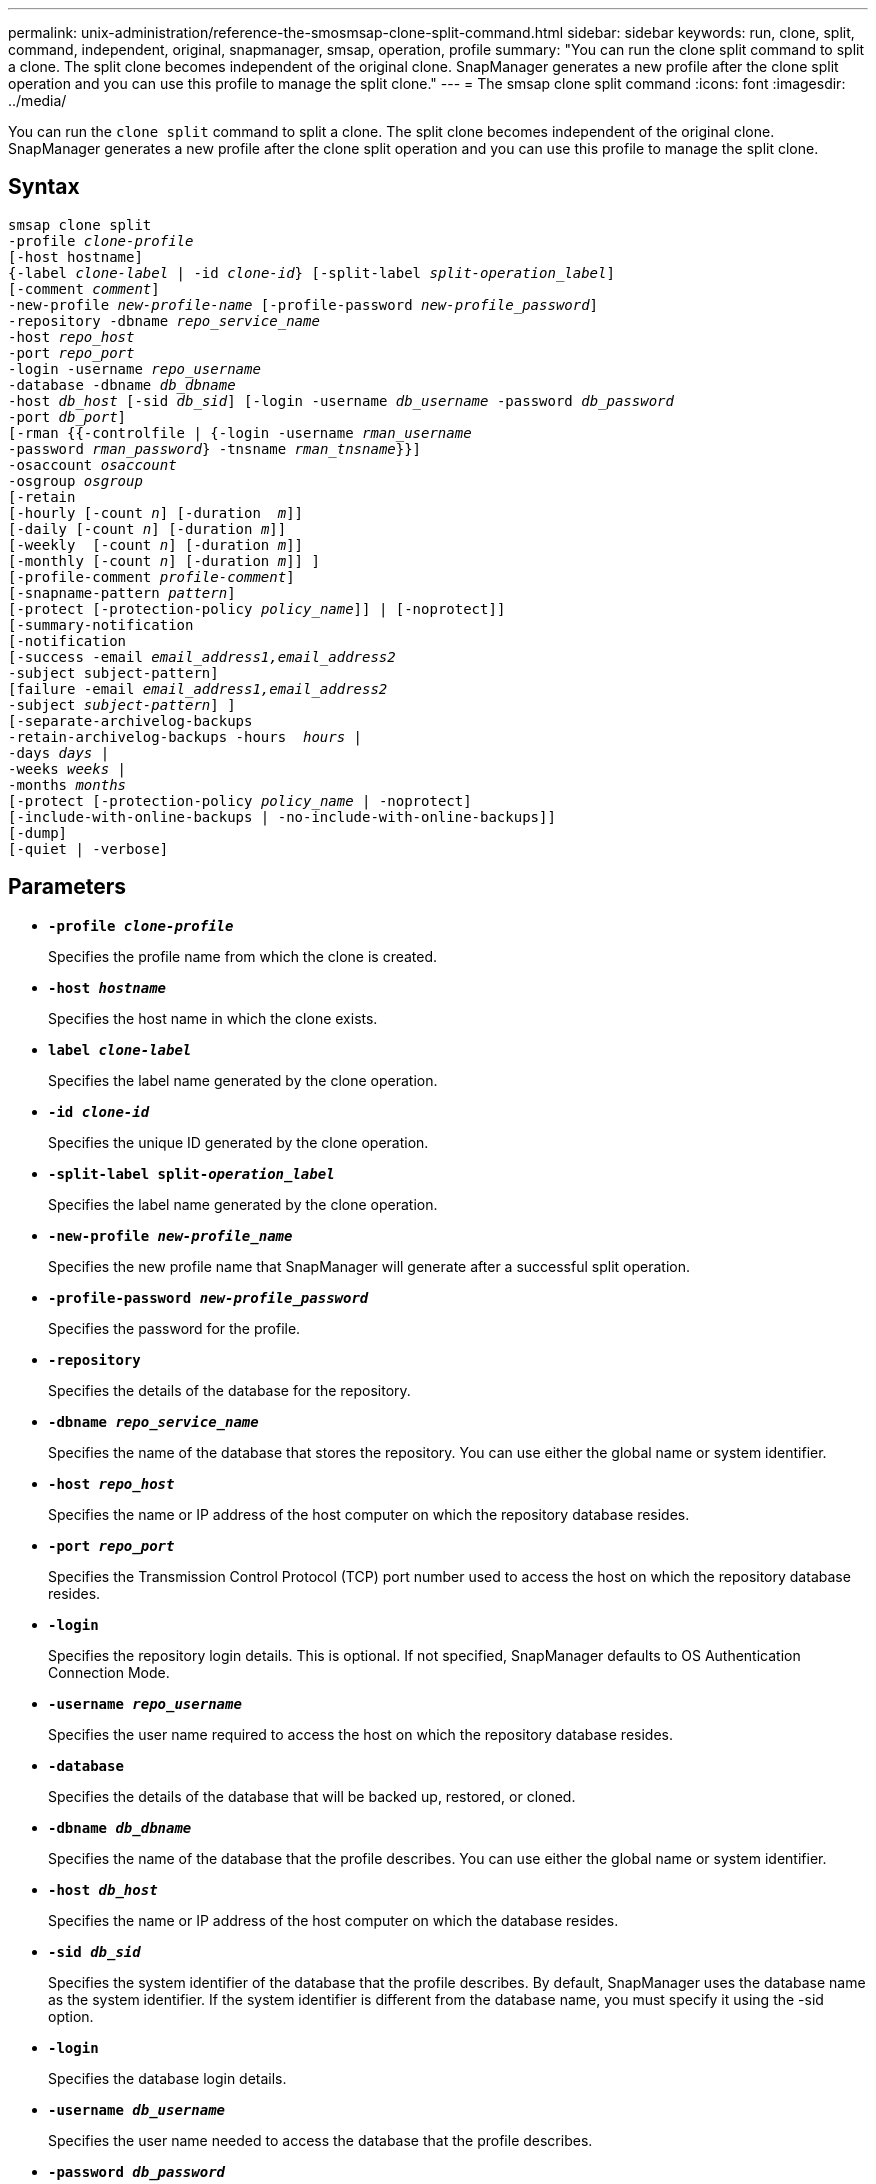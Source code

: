 ---
permalink: unix-administration/reference-the-smosmsap-clone-split-command.html
sidebar: sidebar
keywords: run, clone, split, command, independent, original, snapmanager, smsap, operation, profile
summary: "You can run the clone split command to split a clone. The split clone becomes independent of the original clone. SnapManager generates a new profile after the clone split operation and you can use this profile to manage the split clone."
---
= The smsap clone split command
:icons: font
:imagesdir: ../media/

[.lead]
You can run the `clone split` command to split a clone. The split clone becomes independent of the original clone. SnapManager generates a new profile after the clone split operation and you can use this profile to manage the split clone.

== Syntax

[subs=+macros]
----
pass:quotes[smsap clone split
-profile _clone-profile_
[-host hostname\]
{-label _clone-label_ | -id _clone-id_} [-split-label _split-operation_label_\]
[-comment _comment_\]
-new-profile _new-profile-name_ [-profile-password _new-profile_password_\]
-repository -dbname _repo_service_name_
-host _repo_host_
-port _repo_port_
-login -username _repo_username_
-database -dbname _db_dbname_
-host _db_host_ [-sid _db_sid_\] [-login -username _db_username_ -password _db_password_
-port _db_port_\]
[-rman {{-controlfile | {-login -username _rman_username_
-password _rman_password_} -tnsname _rman_tnsname_}}\]
-osaccount _osaccount_
-osgroup _osgroup_
[-retain
[-hourly [-count _n_\] [-duration  _m_\]\]
[-daily [-count _n_\] [-duration _m_\]\]
[-weekly  [-count _n_\] [-duration _m_\]\]
[-monthly [-count _n_\] [-duration _m_\]\] \]
[-profile-comment _profile-comment_\]
[-snapname-pattern _pattern_\]
[-protect [-protection-policy _policy_name_\]\] | [-noprotect\]\]
[-summary-notification
[-notification
[-success -email _email_address1,email_address2_
-subject subject-pattern\]
[failure -email _email_address1,email_address2_
-subject _subject-pattern_\] \]
[-separate-archivelog-backups
-retain-archivelog-backups -hours  _hours_ |
-days _days_ |
-weeks _weeks_ |
-months _months_
[-protect [-protection-policy _policy_name_ | -noprotect\]
[-include-with-online-backups | -no-include-with-online-backups\]\]
[-dump\]
[-quiet | -verbose\]]
----

== Parameters

* `*-profile _clone-profile_*`
+
Specifies the profile name from which the clone is created.

* `*-host _hostname_*`
+
Specifies the host name in which the clone exists.

* `*label _clone-label_*`
+
Specifies the label name generated by the clone operation.

* `*-id _clone-id_*`
+
Specifies the unique ID generated by the clone operation.

* `*-split-label split-_operation_label_*`
+
Specifies the label name generated by the clone operation.

* `*-new-profile _new-profile_name_*`
+
Specifies the new profile name that SnapManager will generate after a successful split operation.

* `*-profile-password _new-profile_password_*`
+
Specifies the password for the profile.

* `*-repository*`
+
Specifies the details of the database for the repository.

* `*-dbname _repo_service_name_*`
+
Specifies the name of the database that stores the repository. You can use either the global name or system identifier.

* `*-host _repo_host_*`
+
Specifies the name or IP address of the host computer on which the repository database resides.

* `*-port _repo_port_*`
+
Specifies the Transmission Control Protocol (TCP) port number used to access the host on which the repository database resides.

* `*-login*`
+
Specifies the repository login details. This is optional. If not specified, SnapManager defaults to OS Authentication Connection Mode.

* `*-username _repo_username_*`
+
Specifies the user name required to access the host on which the repository database resides.

* `*-database*`
+
Specifies the details of the database that will be backed up, restored, or cloned.

* `*-dbname _db_dbname_*`
+
Specifies the name of the database that the profile describes. You can use either the global name or system identifier.

* `*-host _db_host_*`
+
Specifies the name or IP address of the host computer on which the database resides.

* `*-sid _db_sid_*`
+
Specifies the system identifier of the database that the profile describes. By default, SnapManager uses the database name as the system identifier. If the system identifier is different from the database name, you must specify it using the -sid option.

* `*-login*`
+
Specifies the database login details.

* `*-username _db_username_*`
+
Specifies the user name needed to access the database that the profile describes.

* `*-password _db_password_*`
+
Specifies the password needed to access the database that the profile describes.

* `*-osaccount _osaccount_*`
+
Specifies the name of the Oracle database user account. SnapManager uses this account to perform the Oracle operations such as startup and shutdown. It is typically the user who owns the Oracle software on the host, for example, orasid.

* `*-osgroup _osgroup_*`
+
Specifies the name of the Oracle database group name associated with the orasid account.
+
NOTE: The -osaccount and -osgroup variables are required for UNIX but not allowed for databases running on Windows.

* `*-retain [-hourly [-count n] [-duration m]] [-daily [-count n] [-duration m]] [-weekly [-count n] [-duration m]] [-monthly [-count n] [-duration m]]*`
+
Specifies the retention policy for a backup.
+
For each retention class, either or both the retention count or retention duration might be specified. The duration is in units of the class (for example, hours for hourly, days for daily). For instance, if you specify only a retention duration of 7 for daily backups, then SnapManager will not limit the number of daily backups for the profile (because the retention count is 0), but SnapManager will automatically delete daily backups created over 7 days ago.

* `*-profile-comment _profile-comment_*`
+
Specifies the comment for a profile describing the profile domain.

* `*-snapname-pattern _pattern_*`
+
Specifies the naming pattern for Snapshot copies. You can also include custom text, for example, HAOPS for highly available operations, in all Snapshot copy names. You can change the Snapshot copy naming pattern when you create a profile or after the profile has been created. The updated pattern applies only to Snapshot copies that have not yet been created. Snapshot copies that exist retain the previous Snapname pattern. You can use several variables in the pattern text.

* `*-protect -protection-policy _policy_name_*`
+
Specifies whether the backup should be protected to secondary storage.
+
NOTE: If -protect is specified without -protection-policy, then the dataset will not have a protection policy. If -protect is specified and -protection-policy is not set when the profile is created, then it may be set later by the smsap profile update command or set by the storage administrator by using the Protection Manager's console.

* `*-summary-notification*`
+
Specifies the details for configuring summary email notification for multiple profiles under a repository database. SnapManager generates this email.

* `*-notification*`
+
Specifies the details for configuring email notification for the new profile. SnapManager generates this email. The email notification enables the database administrator to receive emails on the succeeded or failed status of the database operation that is performed by using this profile.

* `*-success*`
+
Specifies that email notification is enabled for a profile for when the SnapManager operation succeeds.

* `*-email _email address 1 email address 2_*`
+
Specifies the email address of the recipient.

* `*-subject _subject-pattern_*`
+
Specifies the email subject.

* `*-failure*`
+
Specifies that email notification is enabled for a profile for when the SnapManager operation fails.

* `*-separate-archivelog-backups*`
+
Specifies that the archive log backup is separated from the datafile backup. This is an optional parameter, which you can provide while creating the profile. After the backups are separated by using this option, you can either create datafiles-only backup or archive logs-only backup.

* `*-retain-archivelog-backups -hours _hours_ | -days _days_ | -weeks _weeks_| -months _months_*`
+
Specifies that the archive log backups are retained based on the archive log retention duration (hourly, daily, weekly, or monthly).

* `*protect [-protection-policy _policy_name_] | -noprotect*`
+
Specifies that the archive log files is protected based on the archive log protection policy.
+
Specifies that the archive log files are not protected by using the `-noprotect` option.

* `*-include-with-online-backups | -no-include-with-online-backups*`
+
Specifies that the archive log backup is included along with the online database backup.
+
Specifies that the archive log backups are not included along with the online database backup.

* `*-dump*`
+
Specifies that the dump files are not collected after the successful profile create operation.

* `*-quiet*`
+
Displays only error messages in the console. The default setting displays error and warning messages.

* `*-verbose*`
+
Displays error, warning, and informational messages in the console.
